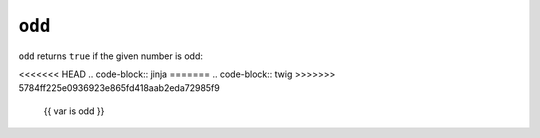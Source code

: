 ``odd``
=======

``odd`` returns ``true`` if the given number is odd:

<<<<<<< HEAD
.. code-block:: jinja
=======
.. code-block:: twig
>>>>>>> 5784ff225e0936923e865fd418aab2eda72985f9

    {{ var is odd }}

.. seealso:: :doc:`even<../tests/even>`
